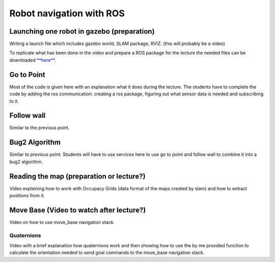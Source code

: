 .. _ros_robot_navigation:

**********************************
Robot navigation with ROS
**********************************

Launching one robot in gazebo (preparation)
========================================================
Writing a launch file which includes gazebo world, SLAM package, RVIZ. (this will probably be a video)


To replicate what has been done in the video and prepare a ROS package for the lecture the needed files can be downloaded `**here** <https://hvl365.sharepoint.com/:f:/s/RobotikkUndervisningHVL/EiMkZWhQFVBGuSMwCKt169MBSl2zqY5AUcCk0dvRSBtxQQ?e=6a2zg8>`_.

Go to Point
============================
Most of the code is given here with an explanation what it does during the lecture. The students have to complete the code by adding the ros communication: creating a ros package, figuring out what sensor data is needed and subscribing to it.

Follow wall
============================
Similar to the previous point.

Bug2 Algorithm
============================
Similar to previous point. Students will have to use services here to use go to point and follow wall to combine it into a bug2 algorithm.

Reading the map (preparation or lecture?)
==========================================
Video explaining how to work with Occupacy Grids (data format of the maps created by slam) and how to extract positions from it.

Move Base (Video to watch after lecture?)
========================================================
Video on how to use move_base navigation stack.

Quaternions
-------------
Video with a brief explanation how quaternions work and then showing how to use the by me provided function to calculate the orientation needed to send goal commands to the move_base navigation stack.
